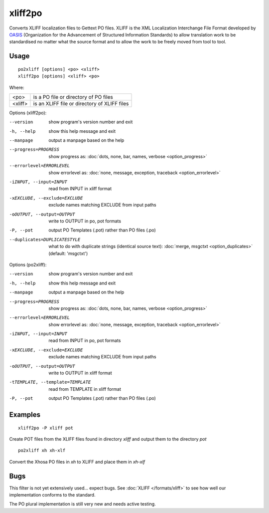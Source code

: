 
.. _xliff2po:
.. _po2xliff:

xliff2po
********

Converts XLIFF localization files to Gettext PO files.  XLIFF is the XML
Localization Interchange File Format developed by `OASIS
<https://www.oasis-open.org/committees/tc_home.php?wg_abbrev=xliff>`_
(Organization for the Advancement of Structured Information Standards) to allow
translation work to be standardised no matter what the source format and to
allow the work to be freely moved from tool to tool.

.. _xliff2po#usage:

Usage
=====

::

  po2xliff [options] <po> <xliff>
  xliff2po [options] <xliff> <po>

Where:

+----------+-----------------------------------------------+
| <po>     | is a PO file or directory of PO files         |
+----------+-----------------------------------------------+
| <xliff>  | is an XLIFF file or directory of XLIFF files  |
+----------+-----------------------------------------------+

Options (xliff2po):

--version            show program's version number and exit
-h, --help           show this help message and exit
--manpage            output a manpage based on the help
--progress=PROGRESS    show progress as: :doc:`dots, none, bar, names, verbose <option_progress>`
--errorlevel=ERRORLEVEL
                      show errorlevel as: :doc:`none, message, exception,
                      traceback <option_errorlevel>`
-iINPUT, --input=INPUT   read from INPUT in xliff format
-xEXCLUDE, --exclude=EXCLUDE  exclude names matching EXCLUDE from input paths
-oOUTPUT, --output=OUTPUT     write to OUTPUT in po, pot formats
-P, --pot            output PO Templates (.pot) rather than PO files (.po)
--duplicates=DUPLICATESTYLE
                      what to do with duplicate strings (identical source
                      text): :doc:`merge, msgctxt <option_duplicates>`
                      (default: 'msgctxt')

Options (po2xliff):

--version            show program's version number and exit
-h, --help           show this help message and exit
--manpage            output a manpage based on the help
--progress=PROGRESS    show progress as: :doc:`dots, none, bar, names, verbose <option_progress>`
--errorlevel=ERRORLEVEL
                      show errorlevel as: :doc:`none, message, exception,
                      traceback <option_errorlevel>`
-iINPUT, --input=INPUT     read from INPUT in po, pot formats
-xEXCLUDE, --exclude=EXCLUDE   exclude names matching EXCLUDE from input paths
-oOUTPUT, --output=OUTPUT  write to OUTPUT in xliff format
-tTEMPLATE, --template=TEMPLATE   read from TEMPLATE in xliff format
-P, --pot            output PO Templates (.pot) rather than PO files (.po)

.. _xliff2po#examples:

Examples
========

::

  xliff2po -P xliff pot

Create POT files from the XLIFF files found in directory *xliff* and output
them to the directory *pot*

::

  po2xliff xh xh-xlf

Convert the Xhosa PO files in *xh* to XLIFF and place them in *xh-xlf*

.. _xliff2po#bugs:

Bugs
====

This filter is not yet extensively used... expect bugs.  See :doc:`XLIFF
</formats/xliff>` to see how well our implementation conforms to the standard.

The PO plural implementation is still very new and needs active testing.
